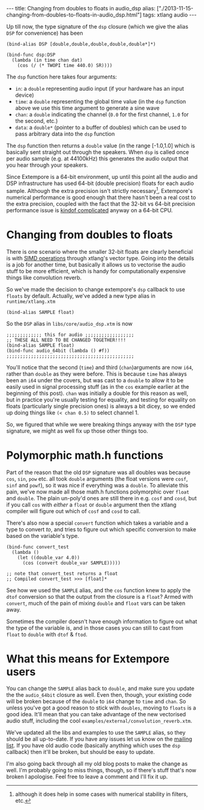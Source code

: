 #+PROPERTY: header-args:extempore :tangle /tmp/2013-11-15-changing-from-doubles-to-floats-in-audio_dsp.xtm
#+begin_html
---
title: Changing from doubles to floats in audio_dsp
alias: ["./2013-11-15-changing-from-doubles-to-floats-in-audio_dsp.html"]
tags: xtlang audio
---
#+end_html

Up till now, the type signature of the =dsp= closure (which we give
the alias =DSP= for convenience) has been

#+BEGIN_SRC extempore
(bind-alias DSP [double,double,double,double,double*]*)

(bind-func dsp:DSP
  (lambda (in time chan dat)
    (cos (/ (* TWOPI time 440.0) SR))))
#+END_SRC

The =dsp= function here takes four arguments:

- =in=: a =double= representing audio input (if your hardware has an
  input device)
- =time=: a =double= representing the global time value (in the =dsp=
  function above we use this time argument to generate a sine wave
- =chan=: a =double= indicating the channel (=0.0= for the first
  channel, =1.0= for the second, etc.)
- =data=: a =double*= (pointer to a buffer of doubles) which can be
  used to pass arbitrary data into the =dsp= function

The =dsp= function then returns a =double= value (in the range
[-1.0,1.0] which is basically sent straight out through the speakers.
When =dsp= is called once per audio sample (e.g. at 44100kHz) this
generates the audio output that you hear through your speakers.

Since Extempore is a 64-bit environment, up until this point all the
audio and DSP infrastructure has used 64-bit (double precision) floats
for each audio sample. Although the extra precision isn't strictly
necessary[fn::although it does help in some cases with numerical
stability in filters, etc.], Extempore's numerical performance is good
enough that there hasn't been a real cost to the extra precision,
coupled with the fact that the 32-bit vs 64-bit precision performance
issue is [[http://stackoverflow.com/questions/4584637/double-or-float-which-is-faster][kindof complicated]] anyway on a 64-bit CPU.

* Changing from doubles to floats

There is one scenario where the smaller 32-bit floats are clearly
beneficial is with [[http://en.wikipedia.org/wiki/SIMD][SIMD operations]] through xtlang's vector type. Going
into the details is a job for another time, but basically it allows us
to vectorise the audio stuff to be more efficient, which is handy for
computationally expensive things like convolution reverb.

So we've made the decision to change extempore's =dsp= callback to use
=floats= by default. Actually, we've added a new type alias in
=runtime/xtlang.xtm=

#+BEGIN_SRC extempore
(bind-alias SAMPLE float)
#+END_SRC

So the =DSP= alias in =libs/core/audio_dsp.xtm= is now

#+BEGIN_SRC extempore
;;;;;;;;;;;;; this for audio ;;;;;;;;;;;;;;;;;;
;; THESE ALL NEED TO BE CHANGED TOGETHER!!!!
(bind-alias SAMPLE float)
(bind-func audio_64bit (lambda () #f))
;;;;;;;;;;;;;;;;;;;;;;;;;;;;;;;;;;;;;;;;;;;;;;;
#+END_SRC

You'll notice that the second (=time=) and third (=chan=)arguments are
now =i64=, rather than =double= as they were before. This is because
=time= has always been an =i64= under the covers, but was cast to a
=double= to allow it to be easily used in signal processing stuff (as
in the =cos= example earlier at the beginning of this post). =chan=
was initially a double for this reason as well, but in practice you're
usually testing for equality, and testing for equality on floats
(particularly single precision ones) is always a bit dicey, so we
ended up doing things like =(< chan 0.5)= to select channel 1.

So, we figured that while we were breaking things anyway with the
=DSP= type signature, we might as well fix up those other things too.

* Polymorphic math.h functions

Part of the reason that the old =DSP= signature was all doubles was
because =cos=, =sin=, =pow= etc. all took =double= arguments (the
float versions were =cosf=, =sinf= and =powf=), so it was nice if
everything was a =double=. To alleviate this pain, we've now made all
those math.h functions polymorphic over =float= and =double=. The
plain un-poly'd ones are still there in e.g. =cosf= and =cosd=, but if
you call =cos= with /either/ a =float= or =double= argument then the
xtlang compiler will figure out which of =cosf= and =cosd= to call.

There's also now a special =convert= function which takes a variable
and a type to convert /to/, and tries to figure out which specific
conversion to make based on the variable's type.

#+BEGIN_SRC extempore
  (bind-func convert_test
    (lambda ()
      (let ((double_var 4.0))
        (cos (convert double_var SAMPLE)))))

  ;; note that convert_test returns a float
  ;; Compiled convert_test >>> [float]*
#+END_SRC

See how we used the =SAMPLE= alias, and the =cos= function knew to
apply the =dtof= conversion so that the output from the closure is a
=float=?  Armed with =convert=, much of the pain of mixing =double=
and =float= vars can be taken away. 

Sometimes the compiler doesn't have enough information to figure out
what the type of the variable is, and in those cases you can still to
cast from =float= to =double= with =dtof= & =ftod=.

* What this means for Extempore users

You can change the =SAMPLE= alias back to =double=, and make sure you
update the the =audio_64bit= closure as well. Even then, though, your
existing code will be broken because of the =double= to =i64= change
to =time= and =chan=. So unless you've got a good reason to stick with
=doubles=, moving to =floats= is a good idea. It'll mean that you can
take advantage of the new vectorised audio stuff, including the cool
=examples/external/convolution_reverb.xtm=.

We've updated all the libs and examples to use the =SAMPLE= alias, so
they should be all up-to-date. If you have any issues let us know on
the [[mailto:extemporelang@googlegroups.com][mailing list]]. If you have old audio code (basically anything which
uses the =dsp= callback) then it'll be broken, but should be easy to
update.

I'm also going back through all my old blog posts to make the change
as well.  I'm probably going to miss things, though, so if there's
stuff that's now broken I apologise.  Feel free to leave a comment and
I'll fix it up.

